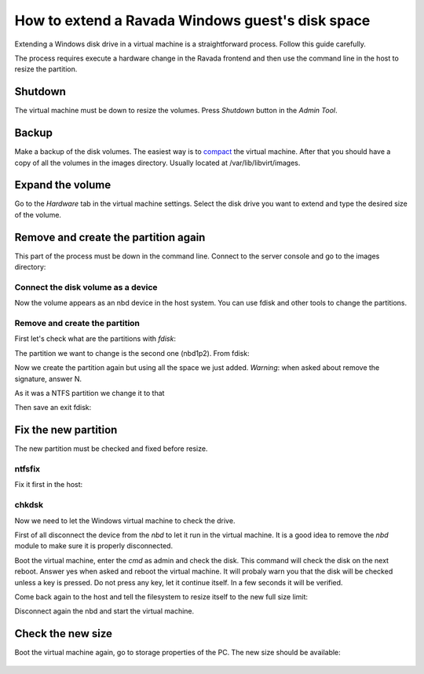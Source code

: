 How to extend a Ravada Windows guest's disk space
=================================================

Extending a Windows disk drive in a virtual machine is a straightforward
process. Follow this guide carefully.

The process requires execute a hardware change in the Ravada frontend and
then use the command line in the host to resize the partition.

Shutdown
--------

The virtual machine must be down to resize the volumes. Press *Shutdown* button
in the *Admin Tool*.

Backup
------

Make a backup of the disk volumes. The easiest way is to
`compact <http://ravada.readthedocs.io/en/latest/docs/compact.html>`_
the virtual machine. After that you should have a copy of all the volumes
in the images directory. Usually located at /var/lib/libvirt/images.

Expand the volume
-----------------

Go to the *Hardware* tab in the virtual machine settings. Select the
disk drive you want to extend and type the desired size of the volume.

.. figure:: images/resize_volume.jpg

Remove and create the partition again
-------------------------------------

This part of the process must be down in the command line. Connect to the
server console and go to the images directory:

.. prompt:: bash $

  sudo bash
  cd /var/lib/libvirt/images


Connect the disk volume as a device
~~~~~~~~~~~~~~~~~~~~~~~~~~~~~~~~~~~

.. prompt:: bash root@telecos:/var/lib/libvirt/images#

  modprobe nbd
  qemu-nbd -c /dev/nbd1 /var/lib/libvirt/images/WindowsE10-hda.qcow2

Now the volume appears as an nbd device in the host system. You can use fdisk and other
tools to change the partitions.

Remove and create the partition
~~~~~~~~~~~~~~~~~~~~~~~~~~~~~~~

First let's check what are the partitions with *fdisk*:

.. prompt:: bash root@telecos:/var/lib/libvirt/images#

  fdisk /dev/nbd1
  p


.. ::

  Disk /dev/nbd1: 110 GiB, 118111600640 bytes, 230686720 sectors
  Units: sectors of 1 * 512 = 512 bytes
  Sector size (logical/physical): 512 bytes / 512 bytes
  I/O size (minimum/optimal): 512 bytes / 512 bytes
  Disklabel type: dos
  Disk identifier: 0x88e082d8
  
  Device      Boot   Start      End  Sectors  Size Id Type
  /dev/nbd1p1 *       2048  1126399  1124352  549M  7 HPFS/NTFS/exFAT
  /dev/nbd1p2      1126400 62912511 61786112 29,5G  7 HPFS/NTFS/exFAT
  

The partition we want to change is the second one (nbd1p2). From fdisk:

.. ::

  # fdisk /dev/nbd1
  Command (m for help): d
  Partition number (1,2, default 2):
  Partition 2 has been deleted.

Now we create the partition again but using all the space we just added.
*Warning*: when asked about remove the signature, answer N.

.. ::

  Command (m for help): n
  Partition type
     p   primary (1 primary, 0 extended, 3 free)
     e   extended (container for logical partitions)
  Select (default p): p
  Partition number (2-4, default 2):
  First sector (1126400-230686719, default 1126400):
  Last sector, +/-sectors or +/-size{K,M,G,T,P} (1126400-230686719, default 230686719):
  Created a new partition 2 of type 'Linux' and of size 109,5 GiB.
  Partition #2 contains a ntfs signature.
  Do you want to remove the signature? [Y]es/[N]o: N

As it was a NTFS partition we change it to that

.. ::

  Command (m for help): t
  Partition number (1,2, default 2):
  Hex code (type L to list all codes): 7
  Changed type of partition 'Linux' to 'HPFS/NTFS/exFAT'.

Then save an exit fdisk:

.. ::

  Command (m for help): w
  The partition table has been altered.
  Calling ioctl() to re-read partition table.
  Syncing disks.

Fix the new partition
---------------------

The new partition must be checked and fixed before resize.

ntfsfix
~~~~~~~

Fix it first in the host:

.. prompt:: bash #

  ntfsfix /dev/nbd1p2

chkdsk
~~~~~~~

Now we need to let the Windows virtual machine to check the drive.

First of all disconnect the device from the *nbd* to let it run in the virtual machine.
It is a good idea to remove the *nbd* module to make sure it is properly disconnected.

.. prompt:: bash #

  qemu-nbd -d /dev/nbd
  rmmod nbd

Boot the virtual machine, enter the *cmd* as admin and check the disk. This command
will check the disk on the next reboot. Answer yes when asked and reboot the virtual
machine. It will probaly warn you that the disk will be checked unless a key is pressed.
Do not press any key, let it continue itself. In a few seconds it will be verified.

.. ::

  C:> chkdsk c; /f

Come back again to the host and tell the filesystem to resize itself to the new full size limit:

.. prompt:: bash #

  modprobe nbd
  qemu-nbd -c /dev/nbd1 /var/lib/libvirt/images/WindowsE10-hda.qcow2
  ntfsresize /dev/nbd1p2

Disconnect again the nbd and start the virtual machine.

.. prompt:: bash #

  qemu-nbd -d /dev/nbd
  rmmod nbd


Check the new size
------------------

Boot the virtual machine again, go to storage properties of the PC. The new size
should be available:

.. figure:: images/resize_volume.jpg
